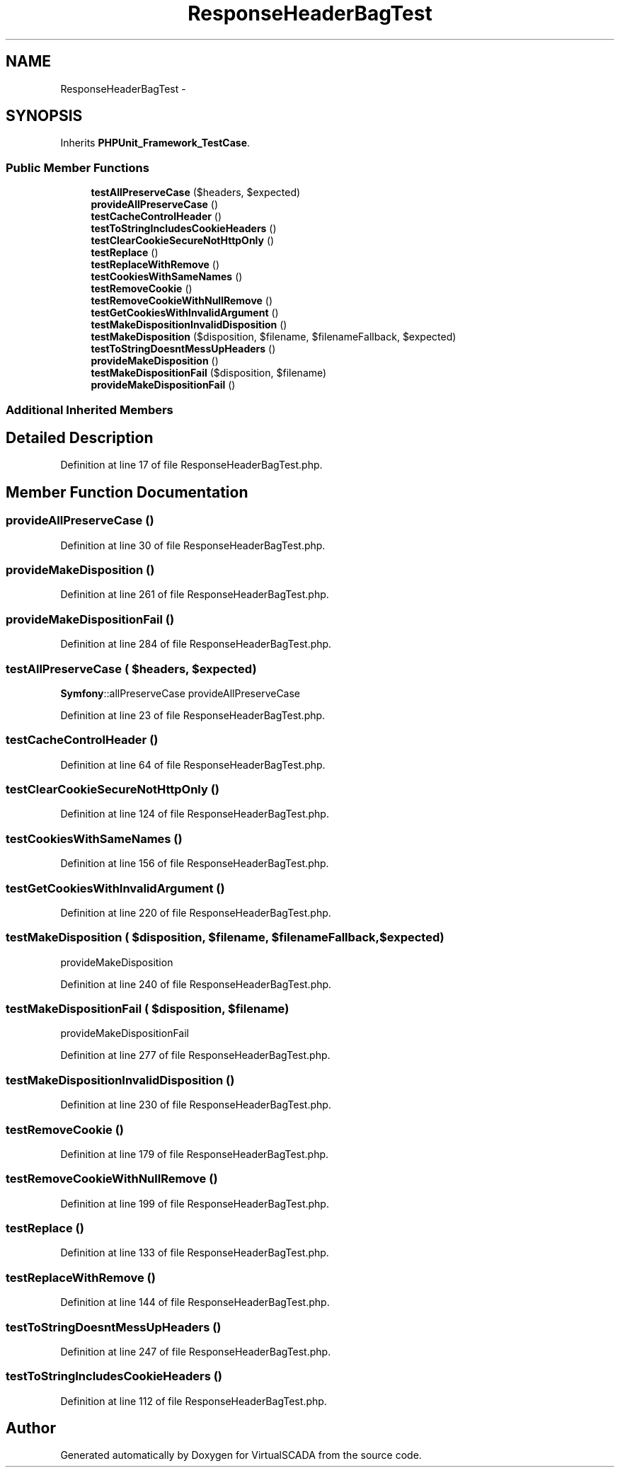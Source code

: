 .TH "ResponseHeaderBagTest" 3 "Tue Apr 14 2015" "Version 1.0" "VirtualSCADA" \" -*- nroff -*-
.ad l
.nh
.SH NAME
ResponseHeaderBagTest \- 
.SH SYNOPSIS
.br
.PP
.PP
Inherits \fBPHPUnit_Framework_TestCase\fP\&.
.SS "Public Member Functions"

.in +1c
.ti -1c
.RI "\fBtestAllPreserveCase\fP ($headers, $expected)"
.br
.ti -1c
.RI "\fBprovideAllPreserveCase\fP ()"
.br
.ti -1c
.RI "\fBtestCacheControlHeader\fP ()"
.br
.ti -1c
.RI "\fBtestToStringIncludesCookieHeaders\fP ()"
.br
.ti -1c
.RI "\fBtestClearCookieSecureNotHttpOnly\fP ()"
.br
.ti -1c
.RI "\fBtestReplace\fP ()"
.br
.ti -1c
.RI "\fBtestReplaceWithRemove\fP ()"
.br
.ti -1c
.RI "\fBtestCookiesWithSameNames\fP ()"
.br
.ti -1c
.RI "\fBtestRemoveCookie\fP ()"
.br
.ti -1c
.RI "\fBtestRemoveCookieWithNullRemove\fP ()"
.br
.ti -1c
.RI "\fBtestGetCookiesWithInvalidArgument\fP ()"
.br
.ti -1c
.RI "\fBtestMakeDispositionInvalidDisposition\fP ()"
.br
.ti -1c
.RI "\fBtestMakeDisposition\fP ($disposition, $filename, $filenameFallback, $expected)"
.br
.ti -1c
.RI "\fBtestToStringDoesntMessUpHeaders\fP ()"
.br
.ti -1c
.RI "\fBprovideMakeDisposition\fP ()"
.br
.ti -1c
.RI "\fBtestMakeDispositionFail\fP ($disposition, $filename)"
.br
.ti -1c
.RI "\fBprovideMakeDispositionFail\fP ()"
.br
.in -1c
.SS "Additional Inherited Members"
.SH "Detailed Description"
.PP 
Definition at line 17 of file ResponseHeaderBagTest\&.php\&.
.SH "Member Function Documentation"
.PP 
.SS "provideAllPreserveCase ()"

.PP
Definition at line 30 of file ResponseHeaderBagTest\&.php\&.
.SS "provideMakeDisposition ()"

.PP
Definition at line 261 of file ResponseHeaderBagTest\&.php\&.
.SS "provideMakeDispositionFail ()"

.PP
Definition at line 284 of file ResponseHeaderBagTest\&.php\&.
.SS "testAllPreserveCase ( $headers,  $expected)"
\fBSymfony\fP::allPreserveCase  provideAllPreserveCase 
.PP
Definition at line 23 of file ResponseHeaderBagTest\&.php\&.
.SS "testCacheControlHeader ()"

.PP
Definition at line 64 of file ResponseHeaderBagTest\&.php\&.
.SS "testClearCookieSecureNotHttpOnly ()"

.PP
Definition at line 124 of file ResponseHeaderBagTest\&.php\&.
.SS "testCookiesWithSameNames ()"

.PP
Definition at line 156 of file ResponseHeaderBagTest\&.php\&.
.SS "testGetCookiesWithInvalidArgument ()"

.PP
Definition at line 220 of file ResponseHeaderBagTest\&.php\&.
.SS "testMakeDisposition ( $disposition,  $filename,  $filenameFallback,  $expected)"
provideMakeDisposition 
.PP
Definition at line 240 of file ResponseHeaderBagTest\&.php\&.
.SS "testMakeDispositionFail ( $disposition,  $filename)"
provideMakeDispositionFail   
.PP
Definition at line 277 of file ResponseHeaderBagTest\&.php\&.
.SS "testMakeDispositionInvalidDisposition ()"

.PP
Definition at line 230 of file ResponseHeaderBagTest\&.php\&.
.SS "testRemoveCookie ()"

.PP
Definition at line 179 of file ResponseHeaderBagTest\&.php\&.
.SS "testRemoveCookieWithNullRemove ()"

.PP
Definition at line 199 of file ResponseHeaderBagTest\&.php\&.
.SS "testReplace ()"

.PP
Definition at line 133 of file ResponseHeaderBagTest\&.php\&.
.SS "testReplaceWithRemove ()"

.PP
Definition at line 144 of file ResponseHeaderBagTest\&.php\&.
.SS "testToStringDoesntMessUpHeaders ()"

.PP
Definition at line 247 of file ResponseHeaderBagTest\&.php\&.
.SS "testToStringIncludesCookieHeaders ()"

.PP
Definition at line 112 of file ResponseHeaderBagTest\&.php\&.

.SH "Author"
.PP 
Generated automatically by Doxygen for VirtualSCADA from the source code\&.
